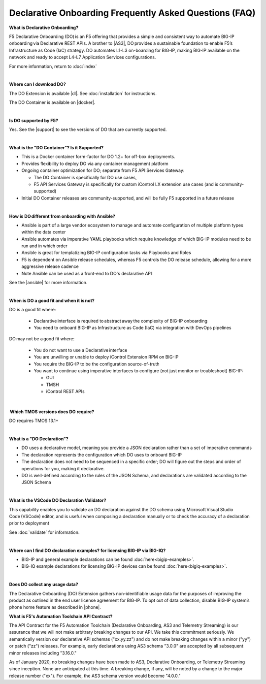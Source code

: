 Declarative Onboarding Frequently Asked Questions (FAQ)
-------------------------------------------------------


**What is Declarative Onboarding?**

F5 Declarative Onboarding (DO) is an F5 offering that provides a simple and consistent way to automate BIG-IP onboarding via Declarative REST APIs. A brother to |AS3|, DO provides a sustainable foundation to enable F5’s Infrastructure as Code (IaC) strategy. DO automates L1-L3 on-boarding for BIG-IP, making BIG-IP available on the network and ready to accept L4-L7 Application Services configurations. 

For more information, return to :doc:`index`

|

**Where can I download DO?** 

The DO Extension is available |dl|.  See :doc:`installation` for instructions.

The DO Container is available on |docker|. 

|

**Is DO supported by F5?**

Yes.  See the |support| to see the versions of DO that are currently supported. 

|

**What is the "DO Container"? Is it Supported?** 

- This is a Docker container form-factor for DO 1.2+ for off-box deployments. 
- Provides flexibility to deploy DO via any container management platform 
- Ongoing container optimization for DO; separate from F5 API Services Gateway:

  - The DO Container is specifically for DO use cases, 
  - F5 API Services Gateway is specifically for custom iControl LX extension use cases (and is community-supported) 

- Initial DO Container releases are community-supported, and will be fully F5 supported in a future release 

|

**How is DO different from onboarding with Ansible?**

- Ansible is part of a large vendor ecosystem to manage and automate configuration of multiple platform types within the data center 
- Ansible automates via imperative YAML playbooks which require knowledge of which BIG-IP modules need to be run and in which order 
- Ansible is great for templatizing BIG-IP configuration tasks via Playbooks and Roles
- F5 is dependent on Ansible release schedules, whereas F5 controls the DO release schedule, allowing for a more aggressive release cadence 
- Note Ansible can be used as a front-end to DO's declarative API 

See the |ansible| for more information.

|

**When is DO a good fit and when it is not?**

DO is a good fit where: 

  - Declarative interface is required to abstract away the complexity of BIG-IP onboarding 
  - You need to onboard BIG-IP as Infrastructure as Code (IaC) via integration with DevOps pipelines 

DO may not be a good fit where: 

  - You do not want to use a Declarative interface
  - You are unwilling or unable to deploy iControl Extension RPM on BIG-IP 
  - You require the BIG-IP to be the configuration source-of-truth 
  - You want to continue using imperative interfaces to configure (not just monitor or troubleshoot) BIG-IP: 

    - GUI
    - TMSH
    - iControl REST APIs

|

 **Which TMOS versions does DO require?** 

DO requires TMOS 13.1+ 

|

**What is a "DO Declaration"?**

- DO uses a declarative model, meaning you provide a JSON declaration rather than a set of imperative commands 
- The declaration represents the configuration which DO uses to onboard BIG-IP 
- The declaration does not need to be sequenced in a specific order; DO will figure out the steps and order of operations for you, making it declarative. 
- DO is well-defined according to the rules of the JSON Schema, and declarations are validated according to the JSON Schema 

|

**What is the VSCode DO Declaration Validator?** 

This capability enables you to validate an DO declaration against the DO schema using Microsoft Visual Studio Code (VSCode) editor, and is useful when composing a declaration manually or to check the accuracy of a declaration prior to deployment 

See :doc:`validate` for information.

|

**Where can I find DO declaration examples? for licensing BIG-IP via BIG-IQ?**

- BIG-IP and general example declarations can be found :doc:`here<bigip-examples>`.
- BIG-IQ example declarations for licensing BIG-IP devices can be found :doc:`here<bigiq-examples>`.

|

**Does DO collect any usage data?** 

The Declarative Onboarding (DO) Extension gathers non-identifiable usage data for the purposes of improving the product as outlined in the end user license agreement for BIG-IP. To opt out of data collection, disable BIG-IP system’s phone home feature as described in |phone|. 

.. _contract:

**What is F5's Automation Toolchain API Contract?**
 
The API Contract for the F5 Automation Toolchain (Declarative Onboarding, AS3 and Telemetry Streaming) is our assurance that we will not make arbitrary breaking changes to our API.  We take this commitment seriously.  We semantically version our declarative API schemas ("xx.yy.zz") and do not make breaking changes within a minor ("yy") or patch ("zz") releases.  For example, early declarations using AS3 schema "3.0.0" are accepted by all subsequent minor releases including "3.16.0."  
 
As of January 2020, no breaking changes have been made to AS3, Declarative Onboarding, or Telemetry Streaming since inception.  None are anticipated at this time.  A breaking change, if any, will be noted by a change to the major release number ("xx").  For example, the AS3 schema version would become "4.0.0."



.. |AS3| raw:: html

   <a href="https://clouddocs.f5.com/products/extensions/f5-appsvcs-extension/latest/" target="_blank">AS3</a>


.. |phone| raw:: html

   <a href="https://support.f5.com/csp/article/K15000#phone" target="_blank">K15000</a>

.. |dl| raw:: html

   <a href="https://github.com/F5Networks/f5-declarative-onboarding/releases" target="_blank">Release Asset on GitHub</a>

.. |docker| raw:: html

   <a href="https://hub.docker.com/r/f5devcentral/f5-do-container" target="_blank">Docker Hub</a>

.. |support| raw:: html

   <a href="https://github.com/F5Networks/f5-declarative-onboarding/blob/master/SUPPORT.md" target="_blank">Support Information page on GitHub</a>

.. |ansible| raw:: html

   <a href="https://clouddocs.f5.com/products/orchestration/ansible/devel/" target="_blank">F5 Modules for Ansible documentation</a>



